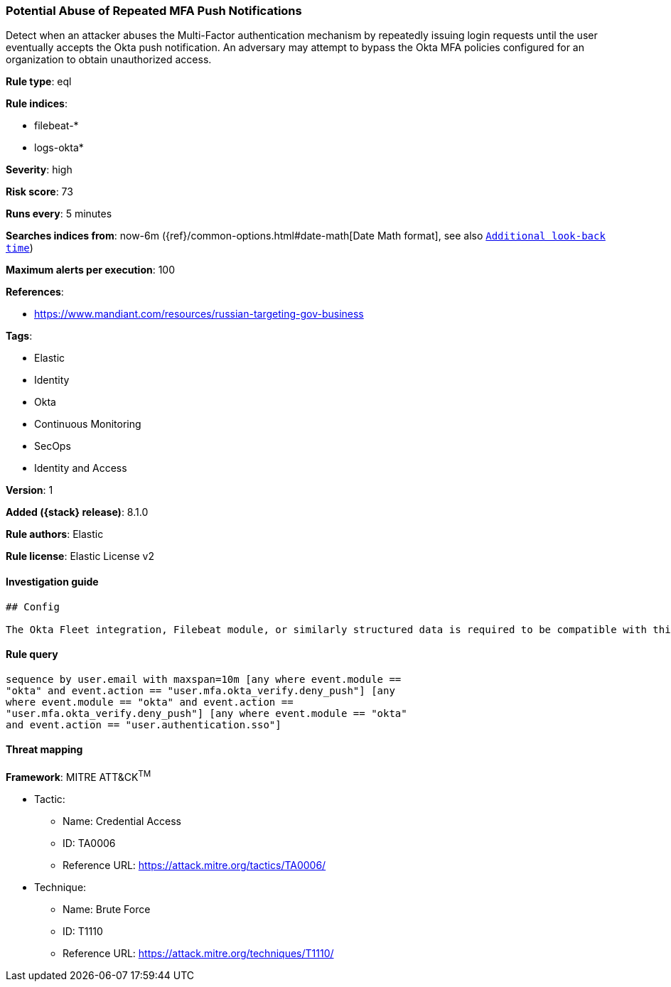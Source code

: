 [[potential-abuse-of-repeated-mfa-push-notifications]]
=== Potential Abuse of Repeated MFA Push Notifications

Detect when an attacker abuses the Multi-Factor authentication mechanism by repeatedly issuing login requests until the user eventually accepts the Okta push notification. An adversary may attempt to bypass the Okta MFA policies configured for an organization to obtain unauthorized access.

*Rule type*: eql

*Rule indices*:

* filebeat-*
* logs-okta*

*Severity*: high

*Risk score*: 73

*Runs every*: 5 minutes

*Searches indices from*: now-6m ({ref}/common-options.html#date-math[Date Math format], see also <<rule-schedule, `Additional look-back time`>>)

*Maximum alerts per execution*: 100

*References*:

* https://www.mandiant.com/resources/russian-targeting-gov-business

*Tags*:

* Elastic
* Identity
* Okta
* Continuous Monitoring
* SecOps
* Identity and Access

*Version*: 1

*Added ({stack} release)*: 8.1.0

*Rule authors*: Elastic

*Rule license*: Elastic License v2

==== Investigation guide


[source,markdown]
----------------------------------
## Config

The Okta Fleet integration, Filebeat module, or similarly structured data is required to be compatible with this rule.
----------------------------------


==== Rule query


[source,js]
----------------------------------
sequence by user.email with maxspan=10m [any where event.module ==
"okta" and event.action == "user.mfa.okta_verify.deny_push"] [any
where event.module == "okta" and event.action ==
"user.mfa.okta_verify.deny_push"] [any where event.module == "okta"
and event.action == "user.authentication.sso"]
----------------------------------

==== Threat mapping

*Framework*: MITRE ATT&CK^TM^

* Tactic:
** Name: Credential Access
** ID: TA0006
** Reference URL: https://attack.mitre.org/tactics/TA0006/
* Technique:
** Name: Brute Force
** ID: T1110
** Reference URL: https://attack.mitre.org/techniques/T1110/
